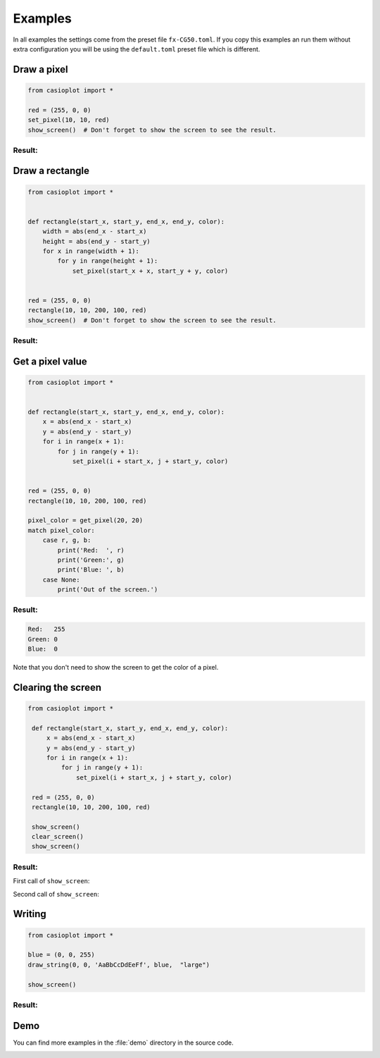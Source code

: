 Examples
========

In all examples the settings come from the preset file ``fx-CG50.toml``.
If you copy this examples an run them without extra configuration you will be using the ``default.toml`` preset file which is different.

Draw a pixel
------------

.. code-block:: python3

    from casioplot import *

    red = (255, 0, 0)
    set_pixel(10, 10, red)
    show_screen()  # Don't forget to show the screen to see the result.

Result:
~~~~~~~

.. image:: images/pixel.png
    :alt: A single pixel on the screen

Draw a rectangle
----------------

.. code-block:: python3

    from casioplot import *


    def rectangle(start_x, start_y, end_x, end_y, color):
        width = abs(end_x - start_x)
        height = abs(end_y - start_y)
        for x in range(width + 1):
            for y in range(height + 1):
                set_pixel(start_x + x, start_y + y, color)


    red = (255, 0, 0)
    rectangle(10, 10, 200, 100, red)
    show_screen()  # Don't forget to show the screen to see the result.

Result:
~~~~~~~

.. image:: images/rectangle.png
    :alt: A red rectangle on a white screen

Get a pixel value
-----------------

.. code-block:: python3

    from casioplot import *


    def rectangle(start_x, start_y, end_x, end_y, color):
        x = abs(end_x - start_x)
        y = abs(end_y - start_y)
        for i in range(x + 1):
            for j in range(y + 1):
                set_pixel(i + start_x, j + start_y, color)


    red = (255, 0, 0)
    rectangle(10, 10, 200, 100, red)

    pixel_color = get_pixel(20, 20) 
    match pixel_color:
        case r, g, b:
            print('Red:  ', r)
            print('Green:', g)
            print('Blue: ', b)
        case None:
            print('Out of the screen.')

Result:
~~~~~~~

.. code-block:: text

    Red:   255
    Green: 0
    Blue:  0

Note that you don't need to show the screen to get the color of a pixel.

Clearing the screen
-------------------

.. code-block:: python3

   from casioplot import *

    def rectangle(start_x, start_y, end_x, end_y, color):
        x = abs(end_x - start_x)
        y = abs(end_y - start_y)
        for i in range(x + 1):
            for j in range(y + 1):
                set_pixel(i + start_x, j + start_y, color)
    
    red = (255, 0, 0)
    rectangle(10, 10, 200, 100, red)

    show_screen()
    clear_screen()
    show_screen()

Result:
~~~~~~~

First call of ``show_screen``:

.. image:: images/rectangle.png
    :alt: A red rectangle on a white screen

Second call of ``show_screen``:

.. image:: images/calculator.png
    :alt: A red rectangle on a white screen

Writing
-------

.. code-block:: python3

    from casioplot import *

    blue = (0, 0, 255)
    draw_string(0, 0, 'AaBbCcDdEeFf', blue,  "large")

    show_screen()

Result:
~~~~~~~

.. image:: images/text.png
    :alt: The screen of casio calculator with AaBbCcDdEeFf written on it

Demo
----

You can find more examples in the :file:`demo` directory in the source code.

.. image:: images/3D_cube.png
    :alt: A 3D cube

